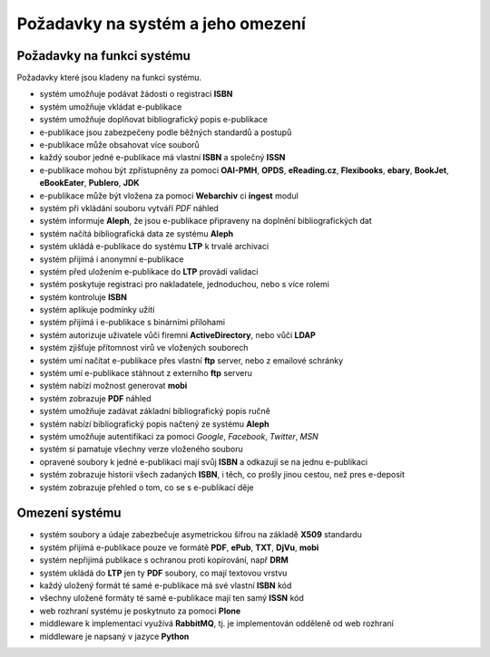 Požadavky na systém a jeho omezení
----------------------------------

Požadavky na funkci systému
............................

Požadavky které jsou kladeny na funkci systému.

- systém umožňuje podávat žádosti o registraci **ISBN**
- systém umožňuje vkládat e-publikace
- systém umožňuje doplňovat bibliografický popis e-publikace
- e-publikace jsou zabezpečeny podle běžných standardů a postupů
- e-publikace může obsahovat více souborů
- každý soubor jedné e-publikace má vlastní **ISBN** a společný **ISSN**
- e-publikace mohou být zpřístupněny za pomoci **OAI-PMH**, **OPDS**, 
  **eReading.cz**, **Flexibooks**, **ebary**, **BookJet**, **eBookEater**,
  **Publero**, **JDK**
- e-publikace může být vložena za pomoci **Webarchiv** ci **ingest** modul
- systém při vkládání souboru vytváří *PDF* náhled 
- systém informuje **Aleph**, že jsou e-publikace připraveny na doplnění bibliografických dat
- systém načítá bibliografická data ze systému **Aleph**
- systém ukládá e-publikace do systému **LTP** k trvalé archivaci
- systém přijímá i anonymní e-publikace
- systém před uložením e-publikace do **LTP** provádí validaci
- systém poskytuje registraci pro nakladatele, jednoduchou, nebo s více rolemi
- systém kontroluje **ISBN**
- systém aplikuje podmínky užití
- systém přijímá i e-publikace s binárními přílohami
- systém autorizuje uživatele vůči firemní **ActiveDirectory**, nebo vůčí **LDAP**
- systém zjišťuje přítomnost virů ve vložených souborech
- systém umí načítat e-publikace přes vlastní **ftp** server, nebo z emailové schránky
- systém umí e-publikace stáhnout z externího **ftp** serveru
- systém nabízí možnost generovat **mobi**
- systém zobrazuje **PDF** náhled
- systém umožňuje zadávat základní bibliografický popis ručně
- systém nabízí bibliografický popis načtený ze systému **Aleph**
- systém umožňuje autentifikaci za pomoci *Google*, *Facebook*, *Twitter*, *MSN*
- systém si pamatuje všechny verze vloženého souboru
- opravené soubory k jedné e-publikaci mají svůj **ISBN** a odkazují se na jednu e-publikaci
- systém zobrazuje historii všech zadaných **ISBN**, 
  i těch, co prošly jinou cestou, než pres e-deposit
- systém zobrazuje přehled o tom, co se s e-publikací děje

Omezení systému
...............

- systém soubory a údaje zabezbečuje asymetrickou šifrou na základě **X509** standardu
- systém přijímá e-publikace pouze ve formátě **PDF**, **ePub**, **TXT**, **DjVu**, **mobi**
- systém nepřijímá publikace s ochranou proti kopírování, např **DRM**
- systém ukládá do **LTP** jen ty **PDF** soubory, co mají textovou vrstvu
- každý uložený formát té samé e-publikace má své vlastní **ISBN** kód
- všechny uložené formáty té samé e-publikace mají ten samý **ISSN** kód
- web rozhraní systému je poskytnuto za pomoci **Plone**
- middleware k implementaci využívá **RabbitMQ**, tj. je implementován odděleně od web rozhraní
- middleware je napsaný v jazyce **Python**
